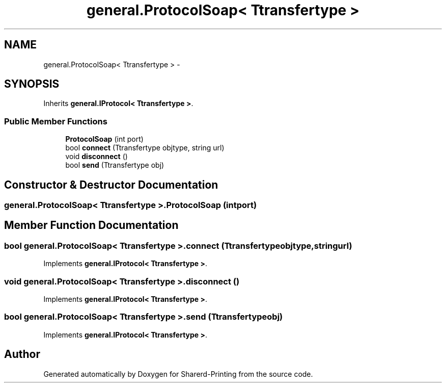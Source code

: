.TH "general.ProtocolSoap< Ttransfertype >" 3 "Wed Jun 19 2013" "Sharerd-Printing" \" -*- nroff -*-
.ad l
.nh
.SH NAME
general.ProtocolSoap< Ttransfertype > \- 
.SH SYNOPSIS
.br
.PP
.PP
Inherits \fBgeneral\&.IProtocol< Ttransfertype >\fP\&.
.SS "Public Member Functions"

.in +1c
.ti -1c
.RI "\fBProtocolSoap\fP (int port)"
.br
.ti -1c
.RI "bool \fBconnect\fP (Ttransfertype objtype, string url)"
.br
.ti -1c
.RI "void \fBdisconnect\fP ()"
.br
.ti -1c
.RI "bool \fBsend\fP (Ttransfertype obj)"
.br
.in -1c
.SH "Constructor & Destructor Documentation"
.PP 
.SS "general\&.ProtocolSoap< Ttransfertype >\&.ProtocolSoap (intport)"

.SH "Member Function Documentation"
.PP 
.SS "bool general\&.ProtocolSoap< Ttransfertype >\&.connect (Ttransfertypeobjtype, stringurl)"

.PP
Implements \fBgeneral\&.IProtocol< Ttransfertype >\fP\&.
.SS "void general\&.ProtocolSoap< Ttransfertype >\&.disconnect ()"

.PP
Implements \fBgeneral\&.IProtocol< Ttransfertype >\fP\&.
.SS "bool general\&.ProtocolSoap< Ttransfertype >\&.send (Ttransfertypeobj)"

.PP
Implements \fBgeneral\&.IProtocol< Ttransfertype >\fP\&.

.SH "Author"
.PP 
Generated automatically by Doxygen for Sharerd-Printing from the source code\&.
